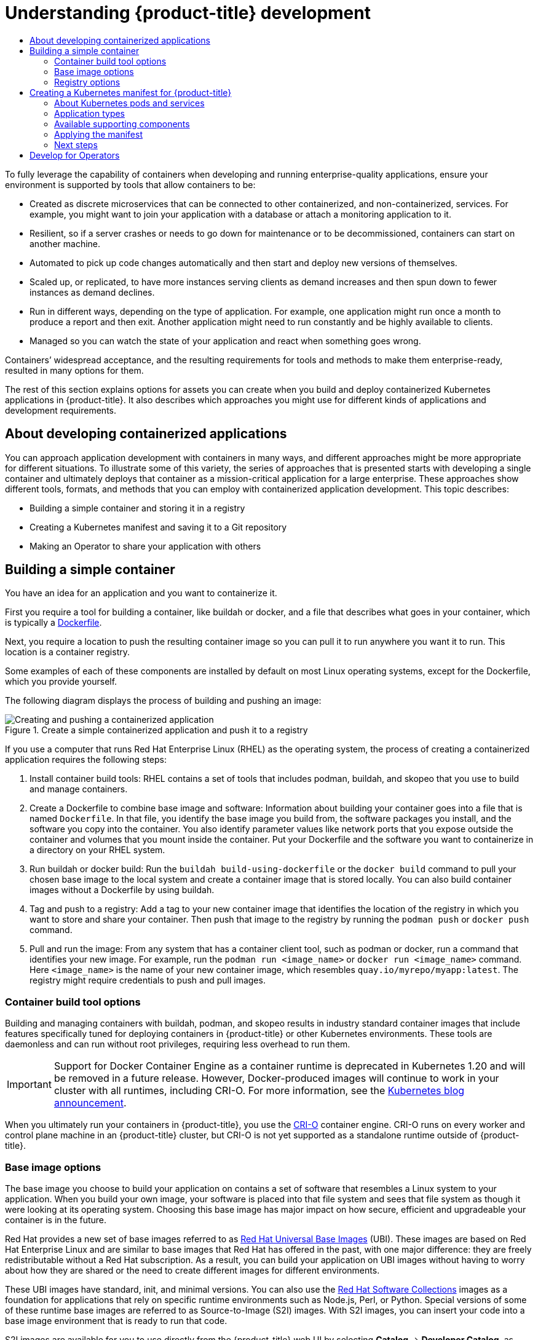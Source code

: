 :_mod-docs-content-type: ASSEMBLY
[id="understanding-development"]
= Understanding {product-title} development
// The {product-title} attribute provides the context-sensitive name of the relevant OpenShift distribution, for example, "OpenShift Container Platform" or "OKD". The {product-version} attribute provides the product version relative to the distribution, for example "4.9".
// {product-title} and {product-version} are parsed when AsciiBinder queries the _distro_map.yml file in relation to the base branch of a pull request.
// See https://github.com/openshift/openshift-docs/blob/main/contributing_to_docs/doc_guidelines.adoc#product-name-and-version for more information on this topic.
// Other common attributes are defined in the following lines:
:data-uri:
:icons:
:experimental:
:toc: macro
:toc-title:
:imagesdir: images
:prewrap!:
:op-system-first: Red Hat Enterprise Linux CoreOS (RHCOS)
:op-system: RHCOS
:op-system-lowercase: rhcos
:op-system-base: RHEL
:op-system-base-full: Red Hat Enterprise Linux (RHEL)
:op-system-version: 8.x
:tsb-name: Template Service Broker
:kebab: image:kebab.png[title="Options menu"]
:rh-openstack-first: Red Hat OpenStack Platform (RHOSP)
:rh-openstack: RHOSP
:ai-full: Assisted Installer
:ai-version: 2.3
:cluster-manager-first: Red Hat OpenShift Cluster Manager
:cluster-manager: OpenShift Cluster Manager
:cluster-manager-url: link:https://console.redhat.com/openshift[OpenShift Cluster Manager Hybrid Cloud Console]
:cluster-manager-url-pull: link:https://console.redhat.com/openshift/install/pull-secret[pull secret from the Red Hat OpenShift Cluster Manager]
:insights-advisor-url: link:https://console.redhat.com/openshift/insights/advisor/[Insights Advisor]
:hybrid-console: Red Hat Hybrid Cloud Console
:hybrid-console-second: Hybrid Cloud Console
:oadp-first: OpenShift API for Data Protection (OADP)
:oadp-full: OpenShift API for Data Protection
:oc-first: pass:quotes[OpenShift CLI (`oc`)]
:product-registry: OpenShift image registry
:rh-storage-first: Red Hat OpenShift Data Foundation
:rh-storage: OpenShift Data Foundation
:rh-rhacm-first: Red Hat Advanced Cluster Management (RHACM)
:rh-rhacm: RHACM
:rh-rhacm-version: 2.8
:sandboxed-containers-first: OpenShift sandboxed containers
:sandboxed-containers-operator: OpenShift sandboxed containers Operator
:sandboxed-containers-version: 1.3
:sandboxed-containers-version-z: 1.3.3
:sandboxed-containers-legacy-version: 1.3.2
:cert-manager-operator: cert-manager Operator for Red Hat OpenShift
:secondary-scheduler-operator-full: Secondary Scheduler Operator for Red Hat OpenShift
:secondary-scheduler-operator: Secondary Scheduler Operator
// Backup and restore
:velero-domain: velero.io
:velero-version: 1.11
:launch: image:app-launcher.png[title="Application Launcher"]
:mtc-short: MTC
:mtc-full: Migration Toolkit for Containers
:mtc-version: 1.8
:mtc-version-z: 1.8.0
// builds (Valid only in 4.11 and later)
:builds-v2title: Builds for Red Hat OpenShift
:builds-v2shortname: OpenShift Builds v2
:builds-v1shortname: OpenShift Builds v1
//gitops
:gitops-title: Red Hat OpenShift GitOps
:gitops-shortname: GitOps
:gitops-ver: 1.1
:rh-app-icon: image:red-hat-applications-menu-icon.jpg[title="Red Hat applications"]
//pipelines
:pipelines-title: Red Hat OpenShift Pipelines
:pipelines-shortname: OpenShift Pipelines
:pipelines-ver: pipelines-1.12
:pipelines-version-number: 1.12
:tekton-chains: Tekton Chains
:tekton-hub: Tekton Hub
:artifact-hub: Artifact Hub
:pac: Pipelines as Code
//odo
:odo-title: odo
//OpenShift Kubernetes Engine
:oke: OpenShift Kubernetes Engine
//OpenShift Platform Plus
:opp: OpenShift Platform Plus
//openshift virtualization (cnv)
:VirtProductName: OpenShift Virtualization
:VirtVersion: 4.14
:KubeVirtVersion: v0.59.0
:HCOVersion: 4.14.0
:CNVNamespace: openshift-cnv
:CNVOperatorDisplayName: OpenShift Virtualization Operator
:CNVSubscriptionSpecSource: redhat-operators
:CNVSubscriptionSpecName: kubevirt-hyperconverged
:delete: image:delete.png[title="Delete"]
//distributed tracing
:DTProductName: Red Hat OpenShift distributed tracing platform
:DTShortName: distributed tracing platform
:DTProductVersion: 2.9
:JaegerName: Red Hat OpenShift distributed tracing platform (Jaeger)
:JaegerShortName: distributed tracing platform (Jaeger)
:JaegerVersion: 1.47.0
:OTELName: Red Hat OpenShift distributed tracing data collection
:OTELShortName: distributed tracing data collection
:OTELOperator: Red Hat OpenShift distributed tracing data collection Operator
:OTELVersion: 0.81.0
:TempoName: Red Hat OpenShift distributed tracing platform (Tempo)
:TempoShortName: distributed tracing platform (Tempo)
:TempoOperator: Tempo Operator
:TempoVersion: 2.1.1
//logging
:logging-title: logging subsystem for Red Hat OpenShift
:logging-title-uc: Logging subsystem for Red Hat OpenShift
:logging: logging subsystem
:logging-uc: Logging subsystem
//serverless
:ServerlessProductName: OpenShift Serverless
:ServerlessProductShortName: Serverless
:ServerlessOperatorName: OpenShift Serverless Operator
:FunctionsProductName: OpenShift Serverless Functions
//service mesh v2
:product-dedicated: Red Hat OpenShift Dedicated
:product-rosa: Red Hat OpenShift Service on AWS
:SMProductName: Red Hat OpenShift Service Mesh
:SMProductShortName: Service Mesh
:SMProductVersion: 2.4.4
:MaistraVersion: 2.4
//Service Mesh v1
:SMProductVersion1x: 1.1.18.2
//Windows containers
:productwinc: Red Hat OpenShift support for Windows Containers
// Red Hat Quay Container Security Operator
:rhq-cso: Red Hat Quay Container Security Operator
// Red Hat Quay
:quay: Red Hat Quay
:sno: single-node OpenShift
:sno-caps: Single-node OpenShift
//TALO and Redfish events Operators
:cgu-operator-first: Topology Aware Lifecycle Manager (TALM)
:cgu-operator-full: Topology Aware Lifecycle Manager
:cgu-operator: TALM
:redfish-operator: Bare Metal Event Relay
//Formerly known as CodeReady Containers and CodeReady Workspaces
:openshift-local-productname: Red Hat OpenShift Local
:openshift-dev-spaces-productname: Red Hat OpenShift Dev Spaces
// Factory-precaching-cli tool
:factory-prestaging-tool: factory-precaching-cli tool
:factory-prestaging-tool-caps: Factory-precaching-cli tool
:openshift-networking: Red Hat OpenShift Networking
// TODO - this probably needs to be different for OKD
//ifdef::openshift-origin[]
//:openshift-networking: OKD Networking
//endif::[]
// logical volume manager storage
:lvms-first: Logical volume manager storage (LVM Storage)
:lvms: LVM Storage
//Operator SDK version
:osdk_ver: 1.31.0
//Operator SDK version that shipped with the previous OCP 4.x release
:osdk_ver_n1: 1.28.0
//Next-gen (OCP 4.14+) Operator Lifecycle Manager, aka "v1"
:olmv1: OLM 1.0
:olmv1-first: Operator Lifecycle Manager (OLM) 1.0
:ztp-first: GitOps Zero Touch Provisioning (ZTP)
:ztp: GitOps ZTP
:3no: three-node OpenShift
:3no-caps: Three-node OpenShift
:run-once-operator: Run Once Duration Override Operator
// Web terminal
:web-terminal-op: Web Terminal Operator
:devworkspace-op: DevWorkspace Operator
:secrets-store-driver: Secrets Store CSI driver
:secrets-store-operator: Secrets Store CSI Driver Operator
//AWS STS
:sts-first: Security Token Service (STS)
:sts-full: Security Token Service
:sts-short: STS
//Cloud provider names
//AWS
:aws-first: Amazon Web Services (AWS)
:aws-full: Amazon Web Services
:aws-short: AWS
//GCP
:gcp-first: Google Cloud Platform (GCP)
:gcp-full: Google Cloud Platform
:gcp-short: GCP
//alibaba cloud
:alibaba: Alibaba Cloud
// IBM Cloud VPC
:ibmcloudVPCProductName: IBM Cloud VPC
:ibmcloudVPCRegProductName: IBM(R) Cloud VPC
// IBM Cloud
:ibm-cloud-bm: IBM Cloud Bare Metal (Classic)
:ibm-cloud-bm-reg: IBM Cloud(R) Bare Metal (Classic)
// IBM Power
:ibmpowerProductName: IBM Power
:ibmpowerRegProductName: IBM(R) Power
// IBM zSystems
:ibmzProductName: IBM Z
:ibmzRegProductName: IBM(R) Z
:linuxoneProductName: IBM(R) LinuxONE
//Azure
:azure-full: Microsoft Azure
:azure-short: Azure
//vSphere
:vmw-full: VMware vSphere
:vmw-short: vSphere
//Oracle
:oci-first: Oracle(R) Cloud Infrastructure
:oci: OCI
:ocvs-first: Oracle(R) Cloud VMware Solution (OCVS)
:ocvs: OCVS
:context: understanding-development

toc::[]

To fully leverage the capability of containers when developing and running
enterprise-quality applications, ensure your environment is supported by tools
that allow containers to be:

* Created as discrete microservices that can be connected to other
containerized, and non-containerized, services. For example, you might want to
join your application with a database or attach a monitoring application to it.

* Resilient, so if a server crashes or needs to go down for maintenance or to be
decommissioned, containers can start on another machine.

* Automated to pick up code changes automatically and then start and deploy new
versions of themselves.

* Scaled up, or replicated, to have more instances serving clients as demand
increases and then spun down to fewer instances as demand declines.

* Run in different ways, depending on the type of application. For example, one
application might run once a month to produce a report and then exit. Another
application might need to run constantly and be highly available to clients.

* Managed so you can watch the state of your application and react when
something goes wrong.

Containers’ widespread acceptance, and the resulting requirements for tools and
methods to make them enterprise-ready, resulted in many options for them.

The rest of this section explains options for
assets you can create when you build and deploy containerized Kubernetes
applications in {product-title}. It also describes which approaches you might
use for different kinds of applications and development requirements.

[id="developing-containerized-applications"]
== About developing containerized applications

You can approach application development with containers in many ways, and
different approaches might be more appropriate for different situations. To
illustrate some of this variety, the series of approaches that is presented
starts with developing a single container and ultimately deploys that container
as a mission-critical application for a large enterprise. These approaches
show different tools, formats, and methods that you can employ with containerized
application development. This topic describes:

* Building a simple container and storing it in a registry
* Creating a Kubernetes manifest and saving it to a Git repository
* Making an Operator to share your application with others

[id="building-simple-container"]
== Building a simple container

You have an idea for an application and you want to containerize it.

First you require a tool for building a container, like buildah or docker,
and a file that describes what goes in your container, which is typically a
link:https://docs.docker.com/engine/reference/builder/[Dockerfile].

Next, you require a location to push the resulting container image so you can
pull it to run anywhere you want it to run. This location is a container
registry.

Some examples of each of these components are installed by default on most
Linux operating systems, except for the Dockerfile, which you provide yourself.

The following diagram displays the process of building and pushing an image:

.Create a simple containerized application and push it to a registry
image::create-push-app.png[Creating and pushing a containerized application]

If you use a computer that runs {op-system-base-full} as the operating
system, the process of creating a containerized application requires the
following steps:

. Install container build tools: {op-system-base} contains a set of tools that includes
podman, buildah, and skopeo that you use to build and manage containers.
. Create a Dockerfile to combine base image and software: Information about
building your container goes into a file that is named `Dockerfile`. In that
file, you identify the base image you build from, the software packages you
install, and the software you copy into the container. You also identify
parameter values like network ports that you expose outside the container and
volumes that you mount inside the container. Put your Dockerfile and the
software you want to containerize in a directory on your {op-system-base} system.
. Run buildah or docker build: Run the `buildah build-using-dockerfile` or
the `docker build` command to pull your chosen base image to the local system and
create a container image that is stored locally. You can also build container images
without a Dockerfile by using buildah.
. Tag and push to a registry: Add a tag to your new container image that
identifies the location of the registry in which you want to store and share
your container. Then push that image to the registry by running the
`podman push` or `docker push` command.
. Pull and run the image: From any system that has a container client tool,
such as podman or docker, run a command that identifies your new image.
For example, run the `podman run <image_name>` or `docker run <image_name>`
command. Here `<image_name>` is the name of your new container image, which
resembles `quay.io/myrepo/myapp:latest`. The registry might require credentials
to push and pull images.


[id="container-build-tool-options"]
=== Container build tool options

Building and managing containers with buildah, podman, and skopeo results in industry standard container images that include features specifically tuned for deploying containers in {product-title} or other Kubernetes environments. These tools are daemonless and can run without root privileges, requiring less overhead to run them.

[IMPORTANT]
====
Support for Docker Container Engine as a container runtime is deprecated in Kubernetes 1.20 and will be removed in a future release. However, Docker-produced images will continue to work in your cluster with all runtimes, including CRI-O. For more information, see the link:https://kubernetes.io/blog/2020/12/02/dont-panic-kubernetes-and-docker/[Kubernetes blog announcement].
====

When you ultimately run your containers in {product-title}, you use the
link:https://cri-o.io/[CRI-O] container engine. CRI-O runs on every worker and
control plane machine in an {product-title} cluster, but CRI-O is not yet supported as
a standalone runtime outside of {product-title}.

[id="base-image-options"]
=== Base image options

The base image you choose to build your application on contains a set of
software that resembles a Linux system to your application. When you build your
own image, your software is placed into that file system and sees that file
system as though it were looking at its operating system. Choosing this base
image has major impact on how secure, efficient and upgradeable your container
is in the future.

Red Hat provides a new set of base images referred to as
link:https://access.redhat.com/documentation/en-us/red_hat_enterprise_linux_atomic_host/7/html-single/getting_started_with_containers/index#using_red_hat_base_container_images_standard_and_minimal[Red Hat Universal Base Images] (UBI).
These images are based on Red Hat Enterprise Linux and are similar to base
images that Red Hat has offered in the past, with one major difference: they
are freely redistributable without a Red Hat subscription. As a result, you can
build your application on UBI images without having to worry about how they
are shared or the need to create different images for different environments.

These UBI images have standard, init, and minimal versions. You can also use the
link:https://access.redhat.com/documentation/en-us/red_hat_software_collections/3/html-single/using_red_hat_software_collections_container_images/index[Red Hat Software Collections]
images as a foundation for applications that rely on specific runtime
environments such as Node.js, Perl, or Python. Special versions of some of
these runtime base images are referred to as Source-to-Image (S2I) images. With
S2I images, you can insert your code into a base image environment that is ready
to run that code.

S2I images are available for you to use directly from the {product-title} web UI
by selecting *Catalog* -> *Developer Catalog*, as shown in the following figure:

.Choose S2I base images for apps that need specific runtimes
image::developer-catalog.png[{product-title} Developer Catalog]

[id="understanding-development-registry-options"]
=== Registry options

Container registries are where you store container images so you can share them
with others and make them available to the platform where they ultimately run.
You can select large, public container registries that offer free accounts or a
premium version that offer more storage and special features. You can also
install your own registry that can be exclusive to your organization or
selectively shared with others.

To get Red Hat images and certified partner images, you can draw from the
Red Hat Registry. The Red Hat Registry is represented by two locations:
`registry.access.redhat.com`, which is unauthenticated and deprecated, and
`registry.redhat.io`, which requires authentication. You can learn about the Red
Hat and partner images in the Red Hat Registry from the
link:https://catalog.redhat.com/software/containers/explore[Container images section of the Red Hat Ecosystem Catalog].
Besides listing Red Hat container images, it also shows extensive information
about the contents and quality of those images, including health scores that are
based on applied security updates.

Large, public registries include link:https://hub.docker.com/[Docker Hub] and
link:https://quay.io/[Quay.io]. The Quay.io registry is owned and managed by Red
Hat. Many of the components used in {product-title} are stored in Quay.io,
including container images and the Operators that are used to deploy
{product-title} itself. Quay.io also offers the means of storing other types of
content, including Helm charts.

If you want your own, private container registry, {product-title} itself
includes a private container registry that is installed with {product-title}
and runs on its cluster. Red Hat also offers a private version of the Quay.io
registry called link:https://access.redhat.com/products/red-hat-quay[Red Hat Quay].
Red Hat Quay includes geo replication, Git build triggers, Clair image scanning,
and many other features.

All of the registries mentioned here can require credentials to download images
from those registries. Some of those credentials are presented on a cluster-wide
basis from {product-title}, while other credentials can be assigned to individuals.

[id="creating-kubernetes-manifest-openshift"]
== Creating a Kubernetes manifest for {product-title}

While the container image is the basic building block for a containerized
application, more information is required to manage and deploy that application
in a Kubernetes environment such as {product-title}. The typical next steps after
you create an image are to:

* Understand the different resources you work with in Kubernetes manifests
* Make some decisions about what kind of an application you are running
* Gather supporting components
* Create a manifest and store that manifest in a Git repository so you can store
it in a source versioning system, audit it, track it, promote and deploy it
to the next environment, roll it back to earlier versions, if necessary, and
share it with others

[id="understanding-kubernetes-pods"]
=== About Kubernetes pods and services

While the container image is the basic unit with docker, the basic units that
Kubernetes works with are called
link:https://kubernetes.io/docs/concepts/workloads/pods/pod-overview/[pods].
Pods represent the next step in building out an application. A pod can contain
one or more than one container. The key is that the pod is the single unit
that you deploy, scale, and manage.

Scalability and namespaces are probably the main items to consider when determining
what goes in a pod. For ease of deployment, you might want to deploy a container
in a pod and include its own logging and monitoring container in the pod. Later,
when you run the pod and need to scale up an additional instance, those other
containers are scaled up with it. For namespaces, containers in a pod share the
same network interfaces, shared storage volumes, and resource limitations,
such as memory and CPU, which makes it easier to manage the contents of the pod
as a single unit. Containers in a pod can also communicate with each other by
using standard inter-process communications, such as System V semaphores or
POSIX shared memory.

While individual pods represent a scalable unit in Kubernetes, a
link:https://kubernetes.io/docs/concepts/services-networking/service/[service]
provides a means of grouping together a set of pods to create a complete, stable
application that can complete tasks such as load balancing. A service is also
more permanent than a pod because the service remains available from the same
IP address until you delete it. When the service is in use, it is requested by
name and the {product-title} cluster resolves that name into the IP addresses
and ports where you can reach the pods that compose the service.

By their nature, containerized applications are separated from the operating
systems where they run and, by extension, their users. Part of your Kubernetes
manifest describes how to expose the application to internal and external
networks by defining
link:https://kubernetes.io/docs/concepts/services-networking/network-policies/[network policies]
that allow fine-grained control over communication with your containerized
applications. To connect incoming requests for HTTP, HTTPS, and other services
from outside your cluster to services inside your cluster, you can use an
link:https://kubernetes.io/docs/concepts/services-networking/ingress/[`Ingress`]
resource.

If your container requires on-disk storage instead of database storage, which
might be provided through a service, you can add
link:https://kubernetes.io/docs/concepts/storage/volumes/[volumes]
to your manifests to make that storage available to your pods. You can configure
the manifests to create persistent volumes (PVs) or dynamically create volumes that
are added to your `Pod` definitions.

After you define a group of pods that compose your application, you can define
those pods in
link:https://kubernetes.io/docs/concepts/workloads/controllers/deployment/[`Deployment`]
and xref:../applications/deployments/what-deployments-are.adoc#what-deployments-are[`DeploymentConfig`] objects.

[id="application-types"]
=== Application types

Next, consider how your application type influences how to run it.

Kubernetes defines different types of workloads that are appropriate for
different kinds of applications. To determine the appropriate workload for your
application, consider if the application is:

* Meant to run to completion and be done. An example is an application that
starts up to produce a report and exits when the report is complete. The
application might not run again then for a month. Suitable {product-title}
objects for these types of applications include
link:https://kubernetes.io/docs/concepts/workloads/controllers/jobs-run-to-completion/[`Job`]
and https://kubernetes.io/docs/concepts/workloads/controllers/cron-jobs/[`CronJob`] objects.
* Expected to run continuously. For long-running applications, you can write a
xref:../applications/deployments/what-deployments-are.adoc#deployments-kube-deployments[deployment].
* Required to be highly available. If your application requires high
availability, then you want to size your deployment to have more than one
instance. A `Deployment` or `DeploymentConfig` object can incorporate a
link:https://kubernetes.io/docs/concepts/workloads/controllers/replicaset/[replica set]
for that type of application. With replica sets, pods run across multiple nodes
to make sure the application is always available, even if a worker goes down.
* Need to run on every node. Some types of Kubernetes applications are intended
to run in the cluster itself on every master or worker node. DNS and monitoring
applications are examples of applications that need to run continuously on every
node. You can run this type of application as a
link:https://kubernetes.io/docs/concepts/workloads/controllers/daemonset/[daemon set].
You can also run a daemon set on a subset of nodes, based on node labels.
* Require life-cycle management. When you want to hand off your application so
that others can use it, consider creating an
link:https://www.openshift.com/learn/topics/operators[Operator]. Operators let you build in
intelligence, so it can handle things like backups and upgrades automatically.
Coupled with the Operator Lifecycle Manager (OLM), cluster managers can expose
Operators to selected namespaces so that users in the cluster can run them.
* Have identity or numbering requirements. An application might have identity
requirements or numbering requirements. For example, you might be
required to run exactly three instances of the application and to name the
instances `0`, `1`, and `2`. A
https://kubernetes.io/docs/concepts/workloads/controllers/statefulset/[stateful set]
is suitable for this application. Stateful sets are most useful for applications
that require independent storage, such as databases and zookeeper clusters.

[id="supporting-components"]
=== Available supporting components

The application you write might need supporting components, like a database or
a logging component. To fulfill that need, you might be able to obtain the
required component from the following Catalogs that are available in the
{product-title} web console:

* OperatorHub, which is available in each {product-title} {product-version}
cluster. The OperatorHub makes Operators available from Red Hat,
certified Red Hat partners, and community members to the cluster operator. The
cluster operator can make those Operators available in all or selected
namespaces in the cluster, so developers can launch them and configure them
with their applications.
* Templates, which are useful for a one-off type of application, where the
lifecycle of a component is not important after it is installed. A template provides an easy
way to get started developing a Kubernetes application with minimal overhead.
A template can be a list of resource definitions, which could be `Deployment`,
`Service`, `Route`, or other objects. If you want to change names or resources,
you can set these values as parameters in the template.

You can configure the supporting Operators and
templates to the specific needs of your development team and then make them
available in the namespaces in which your developers work. Many people add
shared templates to the `openshift` namespace because it is accessible from all
other namespaces.

[id="applying-manifest"]
=== Applying the manifest

Kubernetes manifests let you create a more complete picture of the components
that make up your Kubernetes applications. You write these manifests as YAML
files and deploy them by applying them to the cluster, for example, by running
the `oc apply` command.

[id="manifest-next-steps"]
=== Next steps

At this point, consider ways to automate your container development process.
Ideally, you have some sort of CI pipeline that builds the images and pushes
them to a registry. In particular, a GitOps pipeline integrates your container
development with the Git repositories that you use to store the software that
is required to build your applications.

The workflow to this point might look like:

* Day 1: You write some YAML. You then run the `oc apply` command to apply that
YAML to the cluster and test that it works.
* Day 2: You put your YAML container configuration file into your own Git
repository. From there, people who want to install that app, or help you improve
it, can pull down the YAML and apply it to their cluster to run the app.
* Day 3: Consider writing an Operator for your application.

[id="develop-for-operators"]
== Develop for Operators

Packaging and deploying your application as an Operator might be preferred
if you make your application available for others to run. As noted earlier,
Operators add a lifecycle component to your application that acknowledges that
the job of running an application is not complete as soon as it is installed.

When you create an application as an Operator, you can build in your own
knowledge of how to run and maintain the application. You can build in features
for upgrading the application, backing it up, scaling it, or keeping track of
its state. If you configure the application correctly, maintenance tasks,
like updating the Operator, can happen automatically and invisibly to the
Operator's users.

An example of a useful Operator is one that is set up to automatically back up
data at particular times. Having an Operator manage an application's backup at
set times can save a system administrator from remembering to do it.

Any application maintenance that has traditionally been completed manually,
like backing up data or rotating certificates, can be completed automatically
with an Operator.

//# includes=_attributes/common-attributes
